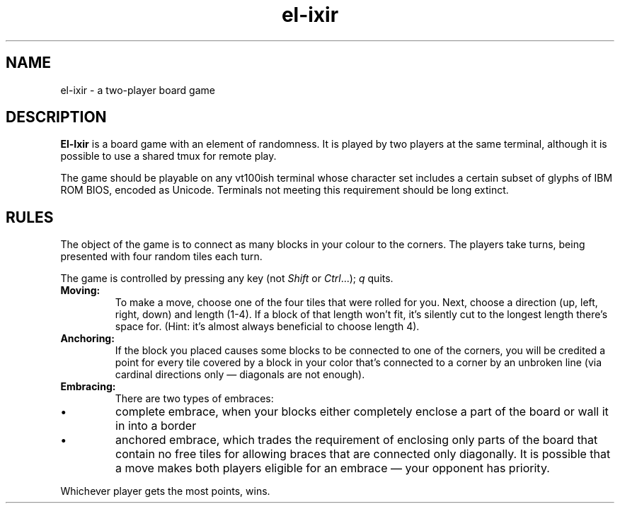 .TH el-ixir 6
.SH NAME
el-ixir \- a two-player board game
.SH DESCRIPTION
.B El-Ixir
is a board game with an element of randomness.  It is played by two players
at the same terminal, although it is possible to use a shared tmux for
remote play.

The game should be playable on any vt100ish terminal whose character set
includes a certain subset of glyphs of IBM ROM BIOS, encoded as Unicode.
Terminals not meeting this requirement should be long extinct.
.SH RULES
The object of the game is to connect as many blocks in your colour to the
corners.  The players take turns, being presented with four random tiles
each turn.
.P
The game is controlled by pressing any key (not \fIShift\fR or
\fICtrl\fR...); \fIq\fR quits.
.TP
.B Moving:
To make a move, choose one of the four tiles that were rolled for you.
Next, choose a direction (up, left, right, down) and length (1-4).  If a
block of that length won't fit, it's silently cut to the longest length
there's space for.  (Hint: it's almost always beneficial to choose length
4).
.TP
.B Anchoring:
If the block you placed causes some blocks to be connected to one of the
corners, you will be credited a point for every tile covered by a block in
your color that's connected to a corner by an unbroken line (via cardinal
directions only — diagonals are not enough).
.TP
.B Embracing:
There are two types of embraces:
.IP \(bu
complete embrace, when your blocks either completely enclose a part of
the board or wall it in into a border
.IP \(bu
anchored embrace, which trades the requirement of enclosing only parts
of the board that contain no free tiles for allowing braces that are
connected only diagonally.  It is possible that a move makes both players
eligible for an embrace \(em your opponent has priority.
.PP
Whichever player gets the most points, wins.
